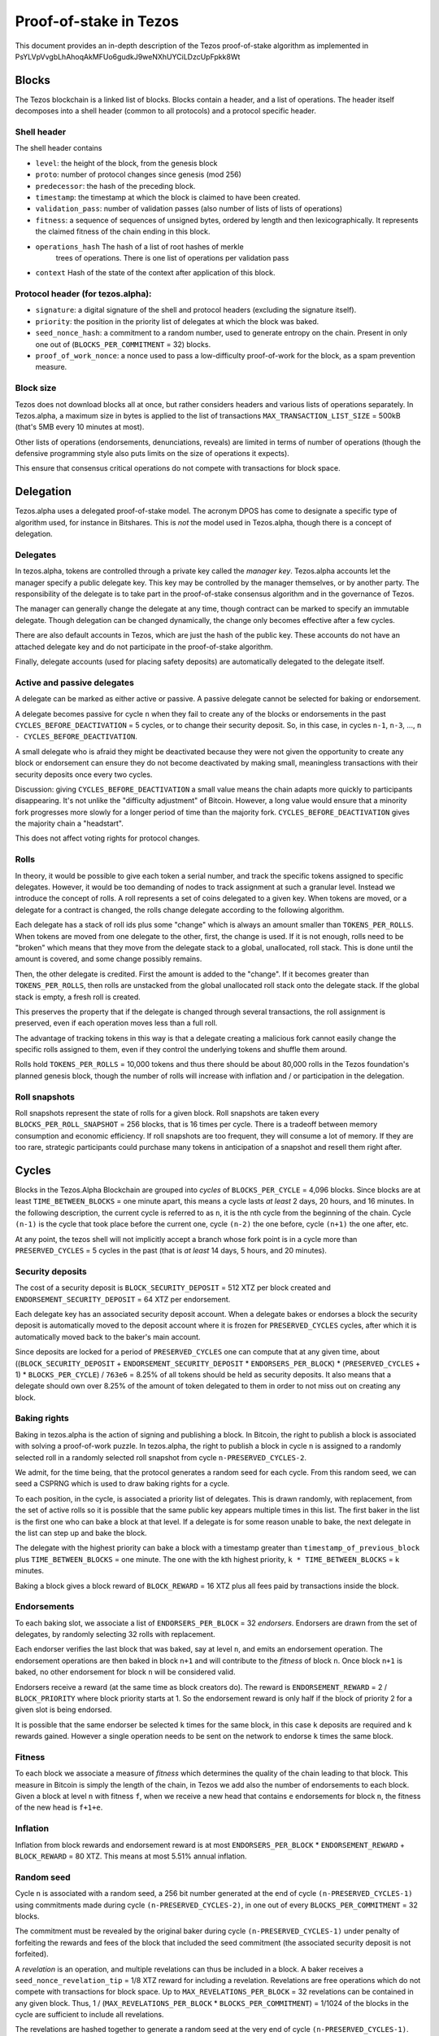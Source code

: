 .. _proof-of-stake:

Proof-of-stake in Tezos
=======================

This document provides an in-depth description of the Tezos
proof-of-stake algorithm as implemented in
PsYLVpVvgbLhAhoqAkMFUo6gudkJ9weNXhUYCiLDzcUpFpkk8Wt

Blocks
------

The Tezos blockchain is a linked list of blocks. Blocks contain a
header, and a list of operations. The header itself decomposes into a
shell header (common to all protocols) and a protocol specific header.

Shell header
~~~~~~~~~~~~

The shell header contains

-  ``level``: the height of the block, from the genesis block
-  ``proto``: number of protocol changes since genesis (mod 256)
-  ``predecessor``: the hash of the preceding block.
-  ``timestamp``: the timestamp at which the block is claimed to have
   been created.
-  ``validation_pass``: number of validation passes (also number of
   lists of lists of operations)
-  ``fitness``: a sequence of sequences of unsigned bytes, ordered by
   length and then lexicographically. It represents the claimed fitness
   of the chain ending in this block.
-  ``operations_hash`` The hash of a list of root hashes of merkle
      trees of operations. There is one list of operations per
      validation pass
-  ``context`` Hash of the state of the context after application of
   this block.

Protocol header (for tezos.alpha):
~~~~~~~~~~~~~~~~~~~~~~~~~~~~~~~~~~

-  ``signature``: a digital signature of the shell and protocol headers
   (excluding the signature itself).
-  ``priority``: the position in the priority list of delegates at which
   the block was baked.
-  ``seed_nonce_hash``: a commitment to a random number, used to
   generate entropy on the chain. Present in only one out of
   (``BLOCKS_PER_COMMITMENT`` = 32) blocks.
-  ``proof_of_work_nonce``: a nonce used to pass a low-difficulty
   proof-of-work for the block, as a spam prevention measure.

Block size
~~~~~~~~~~

Tezos does not download blocks all at once, but rather considers headers
and various lists of operations separately. In Tezos.alpha, a maximum
size in bytes is applied to the list of transactions
``MAX_TRANSACTION_LIST_SIZE`` = 500kB (that's 5MB every 10 minutes at
most).

Other lists of operations (endorsements, denunciations, reveals) are
limited in terms of number of operations (though the defensive
programming style also puts limits on the size of operations it
expects).

This ensure that consensus critical operations do not compete with
transactions for block space.

Delegation
----------

Tezos.alpha uses a delegated proof-of-stake model. The acronym DPOS has come to
designate a specific type of algorithm used, for instance in Bitshares.
This is *not* the model used in Tezos.alpha, though there is a concept
of delegation.

Delegates
~~~~~~~~~

In tezos.alpha, tokens are controlled through a private key called the
*manager key*. Tezos.alpha accounts let the manager specify a public
delegate key. This key may be controlled by the manager themselves, or
by another party. The responsibility of the delegate is to take part in
the proof-of-stake consensus algorithm and in the governance of Tezos.

The manager can generally change the delegate at any time, though
contract can be marked to specify an immutable delegate. Though
delegation can be changed dynamically, the change only becomes effective
after a few cycles.

There are also default accounts in Tezos, which are just the hash of the
public key. These accounts do not have an attached delegate key and do
not participate in the proof-of-stake algorithm.

Finally, delegate accounts (used for placing safety deposits) are
automatically delegated to the delegate itself.

Active and passive delegates
~~~~~~~~~~~~~~~~~~~~~~~~~~~~

A delegate can be marked as either active or passive. A passive delegate
cannot be selected for baking or endorsement.

A delegate becomes passive for cycle ``n`` when they fail to create any
of the blocks or endorsements in the past ``CYCLES_BEFORE_DEACTIVATION``
= 5 cycles, or to change their security deposit. So, in this case, in
cycles ``n-1``, ``n-3``, ..., ``n - CYCLES_BEFORE_DEACTIVATION``.

A small delegate who is afraid they might be deactivated because they
were not given the opportunity to create any block or endorsement can
ensure they do not become deactivated by making small, meaningless
transactions with their security deposits once every two cycles.

Discussion: giving ``CYCLES_BEFORE_DEACTIVATION`` a small value means
the chain adapts more quickly to participants disappearing. It's not
unlike the "difficulty adjustment" of Bitcoin. However, a long value
would ensure that a minority fork progresses more slowly for a longer
period of time than the majority fork. ``CYCLES_BEFORE_DEACTIVATION``
gives the majority chain a "headstart".

This does not affect voting rights for protocol changes.

Rolls
~~~~~

In theory, it would be possible to give each token a serial number, and
track the specific tokens assigned to specific delegates. However, it
would be too demanding of nodes to track assignment at such a granular
level. Instead we introduce the concept of rolls. A roll represents a
set of coins delegated to a given key. When tokens are moved, or a
delegate for a contract is changed, the rolls change delegate according
to the following algorithm.

Each delegate has a stack of roll ids plus some "change" which is always
an amount smaller than ``TOKENS_PER_ROLLS``. When tokens are moved from
one delegate to the other, first, the change is used. If it is not
enough, rolls need to be "broken" which means that they move from the
delegate stack to a global, unallocated, roll stack. This is done until
the amount is covered, and some change possibly remains.

Then, the other delegate is credited. First the amount is added to the
"change". If it becomes greater than ``TOKENS_PER_ROLLS``, then rolls
are unstacked from the global unallocated roll stack onto the delegate
stack. If the global stack is empty, a fresh roll is created.

This preserves the property that if the delegate is changed through
several transactions, the roll assignment is preserved, even if each
operation moves less than a full roll.

The advantage of tracking tokens in this way is that a delegate creating
a malicious fork cannot easily change the specific rolls assigned to
them, even if they control the underlying tokens and shuffle them
around.

Rolls hold ``TOKENS_PER_ROLLS`` = 10,000 tokens and thus there should be
about 80,000 rolls in the Tezos foundation's planned genesis block,
though the number of rolls will increase with inflation and / or
participation in the delegation.

Roll snapshots
~~~~~~~~~~~~~~

Roll snapshots represent the state of rolls for a given block. Roll
snapshots are taken every ``BLOCKS_PER_ROLL_SNAPSHOT`` = 256 blocks,
that is 16 times per cycle. There is a tradeoff between memory
consumption and economic efficiency. If roll snapshots are too frequent,
they will consume a lot of memory. If they are too rare, strategic
participants could purchase many tokens in anticipation of a snapshot
and resell them right after.

Cycles
------

Blocks in the Tezos.Alpha Blockchain are grouped into *cycles* of
``BLOCKS_PER_CYCLE`` = 4,096 blocks. Since blocks are at least
``TIME_BETWEEN_BLOCKS`` = one minute apart, this means a cycle lasts *at
least* 2 days, 20 hours, and 16 minutes. In the following description,
the current cycle is referred to as ``n``, it is the nth cycle from the
beginning of the chain. Cycle ``(n-1)`` is the cycle that took place
before the current one, cycle ``(n-2)`` the one before, cycle ``(n+1)``
the one after, etc.

At any point, the tezos shell will not implicitly accept a branch whose
fork point is in a cycle more than ``PRESERVED_CYCLES`` = 5 cycles in the
past (that is *at least* 14 days, 5 hours, and 20 minutes).

Security deposits
~~~~~~~~~~~~~~~~~

The cost of a security deposit is ``BLOCK_SECURITY_DEPOSIT`` = 512 XTZ
per block created and ``ENDORSEMENT_SECURITY_DEPOSIT`` = 64 XTZ per
endorsement.

Each delegate key has an associated security deposit account.
When a delegate bakes or endorses a block the security deposit is
automatically moved to the deposit account where it is frozen for
``PRESERVED_CYCLES`` cycles, after which it is automatically moved
back to the baker's main account.

Since deposits are locked for a period of ``PRESERVED_CYCLES`` one can
compute that at any given time, about ((``BLOCK_SECURITY_DEPOSIT`` +
``ENDORSEMENT_SECURITY_DEPOSIT`` \* ``ENDORSERS_PER_BLOCK``) \*
(``PRESERVED_CYCLES`` + 1) \* ``BLOCKS_PER_CYCLE``) / ``763e6`` = 8.25% of
all tokens should be held as security deposits. It also means that a
delegate should own over 8.25% of the amount of token delegated to them
in order to not miss out on creating any block.

Baking rights
~~~~~~~~~~~~~

Baking in tezos.alpha is the action of signing and publishing a block.
In Bitcoin, the right to publish a block is associated with solving a
proof-of-work puzzle. In tezos.alpha, the right to publish a block in
cycle ``n`` is assigned to a randomly selected roll in a randomly
selected roll snapshot from cycle ``n-PRESERVED_CYCLES-2``.

We admit, for the time being, that the protocol generates a random seed
for each cycle. From this random seed, we can seed a CSPRNG which is
used to draw baking rights for a cycle.

To each position, in the cycle, is associated a priority list of
delegates.
This is drawn randomly, with replacement, from the set of active rolls
so it is possible that the same public key appears multiple times in
this list.
The first baker in the list is the first one who can bake a block at
that level.
If a delegate is for some reason unable to bake, the next delegate in
the list can step up and bake the block.

The delegate with the highest priority can bake a block with a timestamp
greater than ``timestamp_of_previous_block`` plus
``TIME_BETWEEN_BLOCKS`` = one minute. The one with the kth highest
priority, ``k * TIME_BETWEEN_BLOCKS`` = k minutes.

Baking a block gives a block reward of ``BLOCK_REWARD`` = 16 XTZ plus
all fees paid by transactions inside the block.

Endorsements
~~~~~~~~~~~~

To each baking slot, we associate a list of ``ENDORSERS_PER_BLOCK`` = 32
*endorsers*. Endorsers are drawn from the set of delegates, by randomly
selecting 32 rolls with replacement.

Each endorser verifies the last block that was baked, say at level
``n``, and emits an endorsement operation. The endorsement operations
are then baked in block ``n+1`` and will contribute to the `fitness`
of block ``n``. Once block ``n+1`` is baked, no other endorsement for
block ``n`` will be considered valid.

Endorsers receive a reward (at the same time as block creators do). The
reward is ``ENDORSEMENT_REWARD`` = 2 / ``BLOCK_PRIORITY`` where block
priority starts at 1. So the endorsement reward is only half if the
block of priority 2 for a given slot is being endorsed.

It is possible that the same endorser be selected ``k`` times for the
same block, in this case ``k`` deposits are required and ``k`` rewards
gained. However a single operation needs to be sent on the network to
endorse ``k`` times the same block.

Fitness
~~~~~~~

To each block we associate a measure of `fitness` which determines the
quality of the chain leading to that block.
This measure in Bitcoin is simply the length of the chain, in Tezos we
add also the number of endorsements to each block.
Given a block at level ``n`` with fitness ``f``, when we receive a new
head that contains ``e`` endorsements for block ``n``, the fitness of
the new head is ``f+1+e``.

Inflation
~~~~~~~~~

Inflation from block rewards and endorsement reward is at most
``ENDORSERS_PER_BLOCK`` \* ``ENDORSEMENT_REWARD`` + ``BLOCK_REWARD`` =
80 XTZ. This means at most 5.51% annual inflation.

Random seed
~~~~~~~~~~~

Cycle ``n`` is associated with a random seed, a 256 bit number generated
at the end of cycle ``(n-PRESERVED_CYCLES-1)`` using commitments made during
cycle ``(n-PRESERVED_CYCLES-2)``, in one out of every
``BLOCKS_PER_COMMITMENT`` = 32 blocks.

The commitment must be revealed by the original baker during cycle
``(n-PRESERVED_CYCLES-1)`` under penalty of forfeiting the rewards and
fees of the block that included the seed commitment (the associated
security deposit is not forfeited).

A *revelation* is an operation, and multiple revelations can thus be
included in a block. A baker receives a ``seed_nonce_revelation_tip`` =
1/8 XTZ reward for including a revelation.
Revelations are free operations which do not compete with transactions
for block space. Up to ``MAX_REVELATIONS_PER_BLOCK`` = 32 revelations
can be contained in any given block. Thus, 1 /
(``MAX_REVELATIONS_PER_BLOCK`` \* ``BLOCKS_PER_COMMITMENT``) = 1/1024 of
the blocks in the cycle are sufficient to include all revelations.

The revelations are hashed together to generate a random seed at the
very end of cycle ``(n-PRESERVED_CYCLES-1)``.
The seed of cycle ``(n-PRESERVED_CYCLES-2)`` is hashed with a constant
and then with each revelation of cycle ``(n-PRESERVED_CYCLES-1)``.
Once computed, this new seed is stored and used during cycle ``n``.

Accusations
-----------

If two endorsements are made for the same slot or two blocks at the same
height by a delegate, the evidence can be collected by an accuser and included
in a block for a period of PRESERVED_CYCLES, including the current cycle.

This accusation forfeits the entirety of the safety deposit and future reward up
to that point in the cycle. Half is burned, half goes to the accuser in the form
of a block reward.

In the current protocol, accusations for the *same* incident can be made several
times after the fact. This means that the deposits and rewards for the entire
cycle are forfeited, including any deposit made, or reward earned, after
the incident.

Pragmatically, any baker who either double bakes or endorses in a given cycle
should immediately stop both baking and endorsing for the rest of that cycle.
